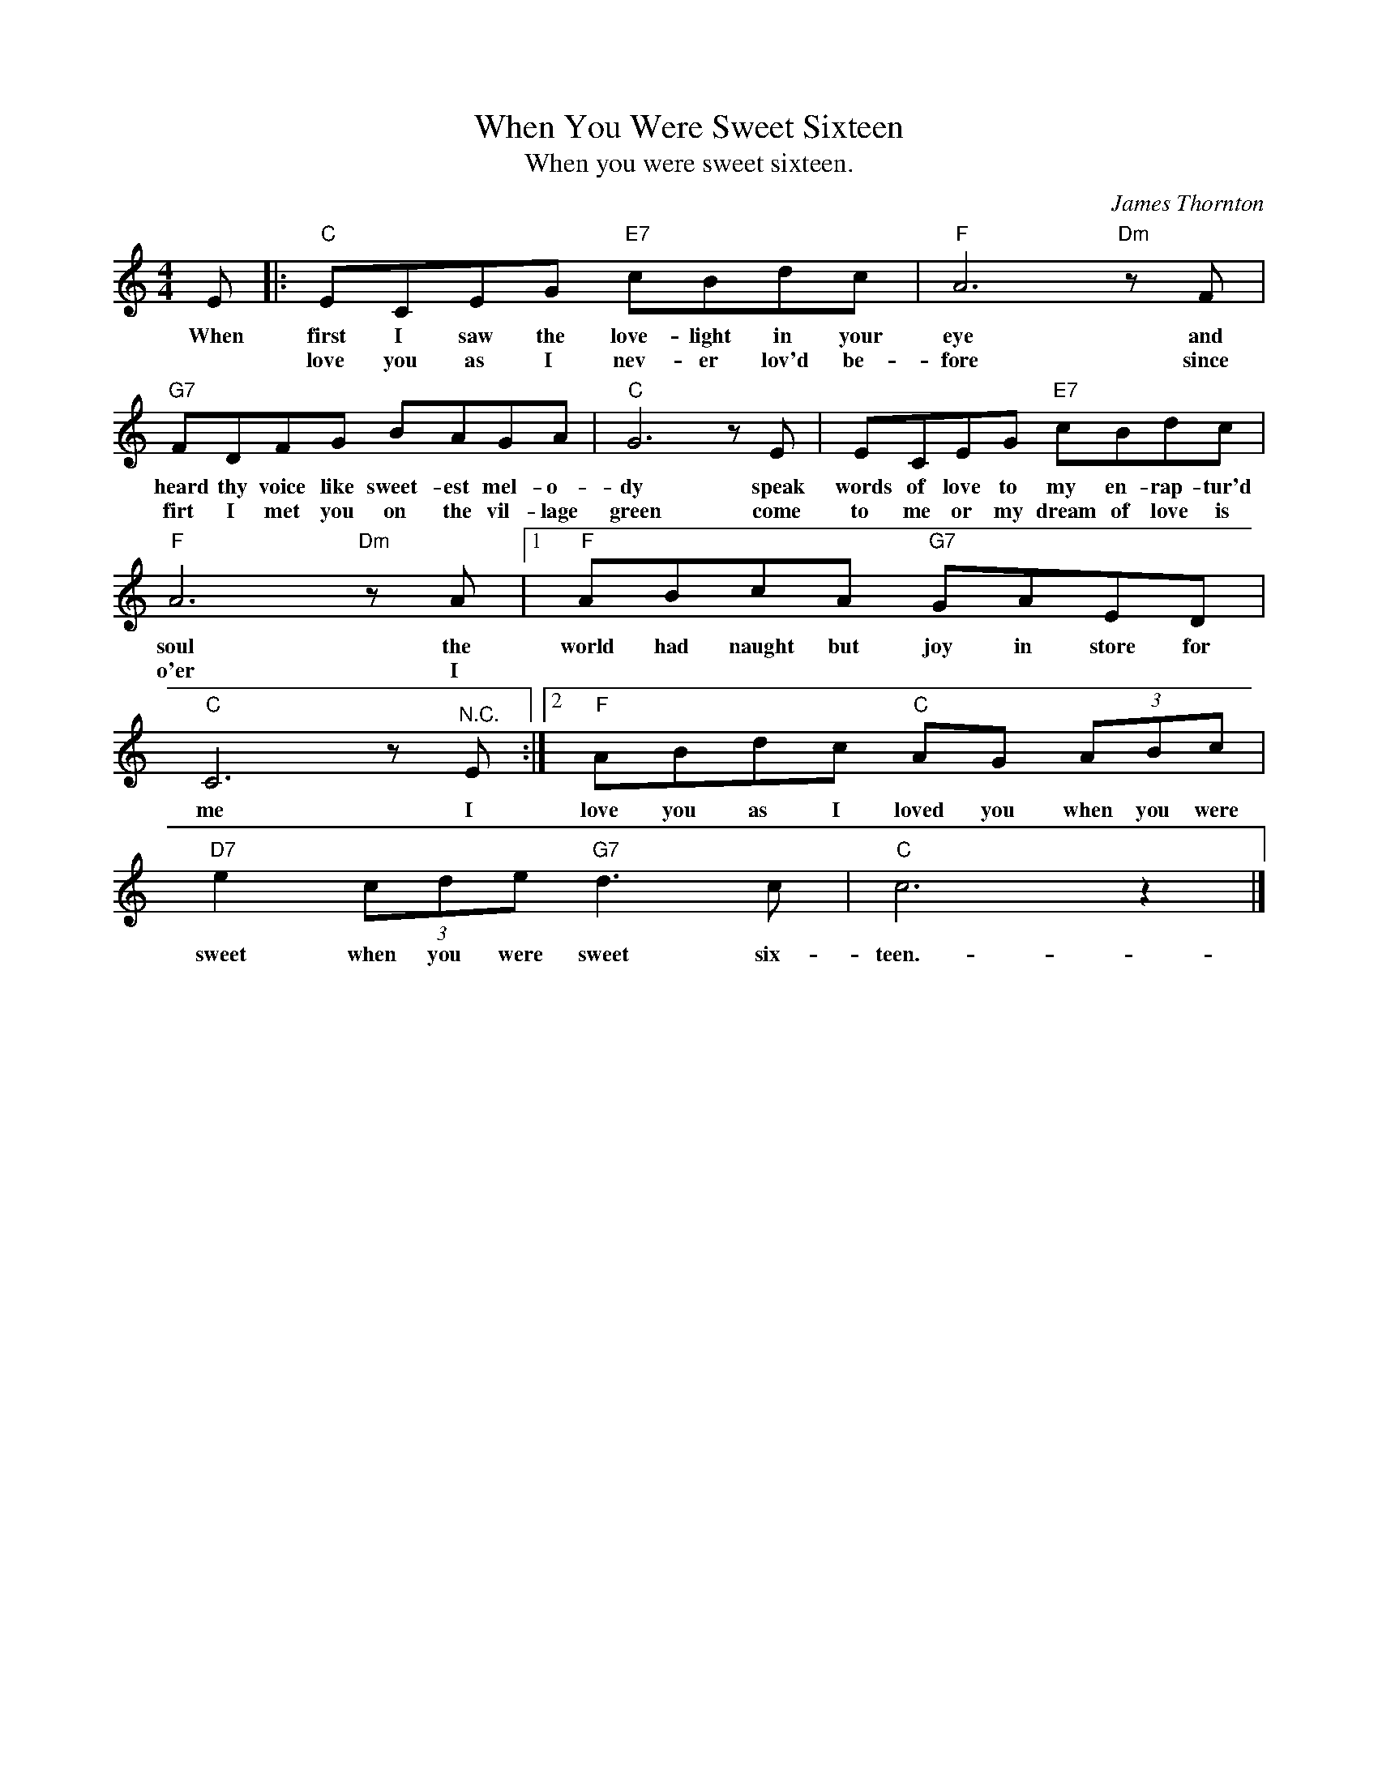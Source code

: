 X:1
T:When You Were Sweet Sixteen
T:When you were sweet sixteen.
T:
C:James Thornton
Z:All Rights Reserved
L:1/8
M:4/4
K:C
V:1 treble 
%%MIDI program 4
V:1
 E |:"C" ECEG"E7" cBdc |"F" A6"Dm" z F |"G7" FDFG BAGA |"C" G6 z E | ECEG"E7" cBdc | %6
w: When|first I saw the love- light in your|eye and|heard thy voice like sweet- est mel- o-|dy speak|words of love to my en- rap- tur'd|
w: |love you as I nev- er lov'd be-|fore since|firt I met you on the vil- lage|green come|to me or my dream of love is|
"F" A6"Dm" z A |1"F" ABcA"G7" GAED |"C" C6 z"^N.C." E :|2"F" ABdc"C" AG (3ABc | %10
w: soul the|world had naught but joy in store for|me I|love you as I loved you when you were|
w: o'er I||||
"D7" e2 (3cde"G7" d3 c |"C" c6 z2 |] %12
w: sweet when you were sweet six-|teen.-|
w: ||

